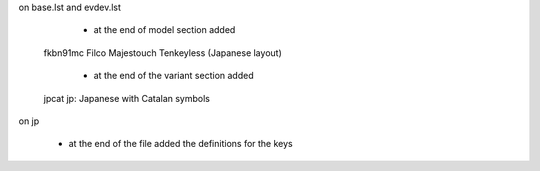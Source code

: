 on base.lst and evdev.lst

    - at the end of model section added

  fkbn91mc        Filco Majestouch Tenkeyless (Japanese layout)

    - at the end of the variant section added

  jpcat           jp: Japanese with Catalan symbols



on jp

    - at the end of the file added the definitions for the keys



